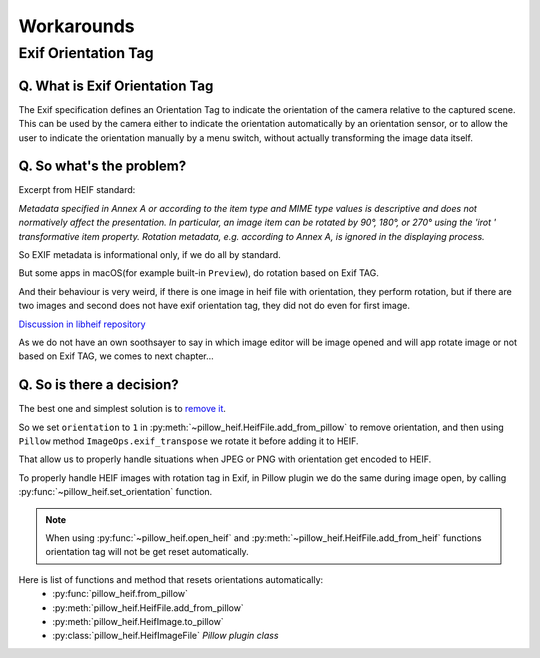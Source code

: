 Workarounds
===========

Exif Orientation Tag
--------------------

Q. What is Exif Orientation Tag
"""""""""""""""""""""""""""""""

The Exif specification defines an Orientation Tag to indicate the orientation of the camera relative
to the captured scene. This can be used by the camera either to indicate the orientation automatically
by an orientation sensor, or to allow the user to indicate the orientation manually by a menu switch,
without actually transforming the image data itself.

Q. So what's the problem?
"""""""""""""""""""""""""

Excerpt from HEIF standard:

*Metadata specified in Annex A or according to the item type and MIME type values is descriptive and
does not normatively affect the presentation. In particular, an image item can be rotated by 90°, 180°,
or 270° using the 'irot ' transformative item property. Rotation metadata, e.g. according to Annex A,
is ignored in the displaying process.*

So EXIF metadata is informational only, if we do all by standard.

But some apps in macOS(for example built-in ``Preview``), do rotation based on Exif TAG.

And their behaviour is very weird, if there is one image in heif file with orientation, they perform rotation,
but if there are two images and second does not have exif orientation tag, they did not do even for first image.

`Discussion in libheif repository <https://github.com/strukturag/libheif/issues/227>`_

As we do not have an own soothsayer to say in which image editor will be image opened and
will app rotate image or not based on Exif TAG, we comes to next chapter...

Q. So is there a decision?
""""""""""""""""""""""""""

The best one and simplest solution is to
`remove it <https://github.com/strukturag/libheif/issues/219#issuecomment-638110043>`_.

So we set ``orientation`` to ``1`` in :py:meth:`~pillow_heif.HeifFile.add_from_pillow` to remove orientation,
and then using ``Pillow`` method ``ImageOps.exif_transpose`` we rotate it before adding it to HEIF.

That allow us to properly handle situations when JPEG or PNG with orientation get encoded to HEIF.

To properly handle HEIF images with rotation tag in Exif, in Pillow plugin we do the same during image open, by calling
:py:func:`~pillow_heif.set_orientation` function.

.. note:: When using :py:func:`~pillow_heif.open_heif` and :py:meth:`~pillow_heif.HeifFile.add_from_heif` functions
    orientation tag will not be get reset automatically.

Here is list of functions and method that resets orientations automatically:
    * :py:func:`pillow_heif.from_pillow`
    * :py:meth:`pillow_heif.HeifFile.add_from_pillow`
    * :py:meth:`pillow_heif.HeifImage.to_pillow`
    * :py:class:`pillow_heif.HeifImageFile` *Pillow plugin class*
